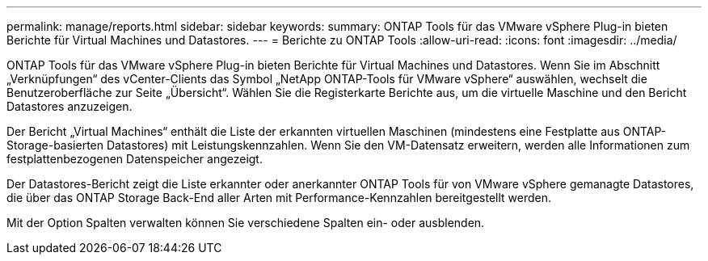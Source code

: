 ---
permalink: manage/reports.html 
sidebar: sidebar 
keywords:  
summary: ONTAP Tools für das VMware vSphere Plug-in bieten Berichte für Virtual Machines und Datastores. 
---
= Berichte zu ONTAP Tools
:allow-uri-read: 
:icons: font
:imagesdir: ../media/


[role="lead"]
ONTAP Tools für das VMware vSphere Plug-in bieten Berichte für Virtual Machines und Datastores. Wenn Sie im Abschnitt „Verknüpfungen“ des vCenter-Clients das Symbol „NetApp ONTAP-Tools für VMware vSphere“ auswählen, wechselt die Benutzeroberfläche zur Seite „Übersicht“. Wählen Sie die Registerkarte Berichte aus, um die virtuelle Maschine und den Bericht Datastores anzuzeigen.

Der Bericht „Virtual Machines“ enthält die Liste der erkannten virtuellen Maschinen (mindestens eine Festplatte aus ONTAP-Storage-basierten Datastores) mit Leistungskennzahlen. Wenn Sie den VM-Datensatz erweitern, werden alle Informationen zum festplattenbezogenen Datenspeicher angezeigt.

Der Datastores-Bericht zeigt die Liste erkannter oder anerkannter ONTAP Tools für von VMware vSphere gemanagte Datastores, die über das ONTAP Storage Back-End aller Arten mit Performance-Kennzahlen bereitgestellt werden.

Mit der Option Spalten verwalten können Sie verschiedene Spalten ein- oder ausblenden.
